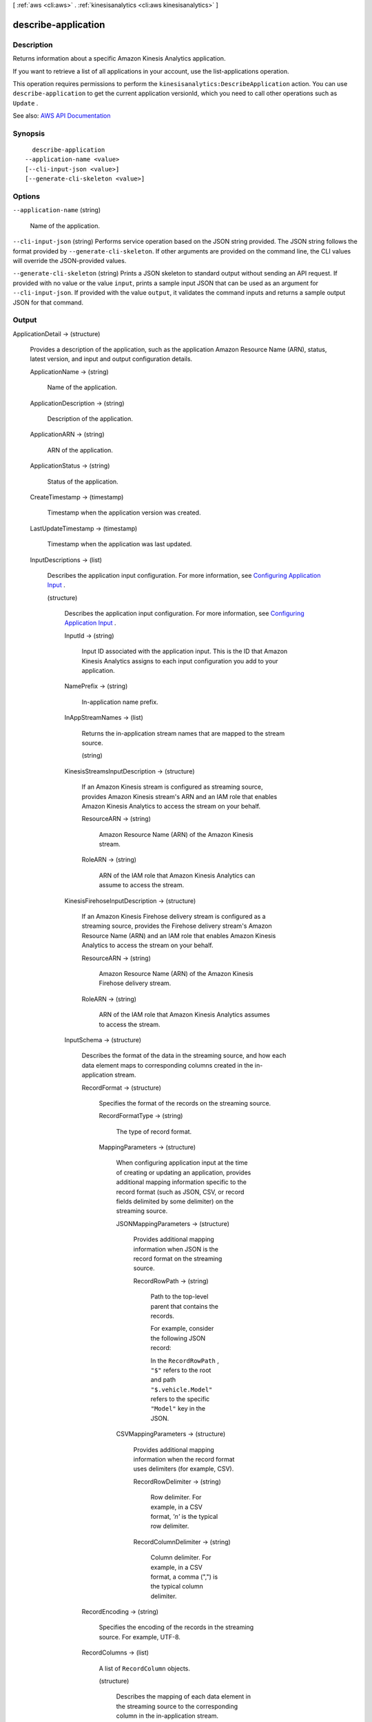 [ :ref:`aws <cli:aws>` . :ref:`kinesisanalytics <cli:aws kinesisanalytics>` ]

.. _cli:aws kinesisanalytics describe-application:


********************
describe-application
********************



===========
Description
===========



Returns information about a specific Amazon Kinesis Analytics application.

 

If you want to retrieve a list of all applications in your account, use the  list-applications operation.

 

This operation requires permissions to perform the ``kinesisanalytics:DescribeApplication`` action. You can use ``describe-application`` to get the current application versionId, which you need to call other operations such as ``Update`` . 



See also: `AWS API Documentation <https://docs.aws.amazon.com/goto/WebAPI/kinesisanalytics-2015-08-14/DescribeApplication>`_


========
Synopsis
========

::

    describe-application
  --application-name <value>
  [--cli-input-json <value>]
  [--generate-cli-skeleton <value>]




=======
Options
=======

``--application-name`` (string)


  Name of the application.

  

``--cli-input-json`` (string)
Performs service operation based on the JSON string provided. The JSON string follows the format provided by ``--generate-cli-skeleton``. If other arguments are provided on the command line, the CLI values will override the JSON-provided values.

``--generate-cli-skeleton`` (string)
Prints a JSON skeleton to standard output without sending an API request. If provided with no value or the value ``input``, prints a sample input JSON that can be used as an argument for ``--cli-input-json``. If provided with the value ``output``, it validates the command inputs and returns a sample output JSON for that command.



======
Output
======

ApplicationDetail -> (structure)

  

  Provides a description of the application, such as the application Amazon Resource Name (ARN), status, latest version, and input and output configuration details.

  

  ApplicationName -> (string)

    

    Name of the application.

    

    

  ApplicationDescription -> (string)

    

    Description of the application.

    

    

  ApplicationARN -> (string)

    

    ARN of the application.

    

    

  ApplicationStatus -> (string)

    

    Status of the application.

    

    

  CreateTimestamp -> (timestamp)

    

    Timestamp when the application version was created.

    

    

  LastUpdateTimestamp -> (timestamp)

    

    Timestamp when the application was last updated.

    

    

  InputDescriptions -> (list)

    

    Describes the application input configuration. For more information, see `Configuring Application Input <http://docs.aws.amazon.com/kinesisanalytics/latest/dev/how-it-works-input.html>`_ . 

    

    (structure)

      

      Describes the application input configuration. For more information, see `Configuring Application Input <http://docs.aws.amazon.com/kinesisanalytics/latest/dev/how-it-works-input.html>`_ . 

      

      InputId -> (string)

        

        Input ID associated with the application input. This is the ID that Amazon Kinesis Analytics assigns to each input configuration you add to your application. 

        

        

      NamePrefix -> (string)

        

        In-application name prefix.

        

        

      InAppStreamNames -> (list)

        

        Returns the in-application stream names that are mapped to the stream source.

        

        (string)

          

          

        

      KinesisStreamsInputDescription -> (structure)

        

        If an Amazon Kinesis stream is configured as streaming source, provides Amazon Kinesis stream's ARN and an IAM role that enables Amazon Kinesis Analytics to access the stream on your behalf.

        

        ResourceARN -> (string)

          

          Amazon Resource Name (ARN) of the Amazon Kinesis stream.

          

          

        RoleARN -> (string)

          

          ARN of the IAM role that Amazon Kinesis Analytics can assume to access the stream.

          

          

        

      KinesisFirehoseInputDescription -> (structure)

        

        If an Amazon Kinesis Firehose delivery stream is configured as a streaming source, provides the Firehose delivery stream's Amazon Resource Name (ARN) and an IAM role that enables Amazon Kinesis Analytics to access the stream on your behalf.

        

        ResourceARN -> (string)

          

          Amazon Resource Name (ARN) of the Amazon Kinesis Firehose delivery stream.

          

          

        RoleARN -> (string)

          

          ARN of the IAM role that Amazon Kinesis Analytics assumes to access the stream.

          

          

        

      InputSchema -> (structure)

        

        Describes the format of the data in the streaming source, and how each data element maps to corresponding columns created in the in-application stream.

        

        RecordFormat -> (structure)

          

          Specifies the format of the records on the streaming source.

          

          RecordFormatType -> (string)

            

            The type of record format.

            

            

          MappingParameters -> (structure)

            

            When configuring application input at the time of creating or updating an application, provides additional mapping information specific to the record format (such as JSON, CSV, or record fields delimited by some delimiter) on the streaming source.

            

            JSONMappingParameters -> (structure)

              

              Provides additional mapping information when JSON is the record format on the streaming source.

              

              RecordRowPath -> (string)

                

                Path to the top-level parent that contains the records.

                 

                For example, consider the following JSON record:

                 

                In the ``RecordRowPath`` , ``"$"`` refers to the root and path ``"$.vehicle.Model"`` refers to the specific ``"Model"`` key in the JSON.

                

                

              

            CSVMappingParameters -> (structure)

              

              Provides additional mapping information when the record format uses delimiters (for example, CSV).

              

              RecordRowDelimiter -> (string)

                

                Row delimiter. For example, in a CSV format, *'\n'* is the typical row delimiter.

                

                

              RecordColumnDelimiter -> (string)

                

                Column delimiter. For example, in a CSV format, a comma (",") is the typical column delimiter.

                

                

              

            

          

        RecordEncoding -> (string)

          

          Specifies the encoding of the records in the streaming source. For example, UTF-8.

          

          

        RecordColumns -> (list)

          

          A list of ``RecordColumn`` objects.

          

          (structure)

            

            Describes the mapping of each data element in the streaming source to the corresponding column in the in-application stream.

             

            Also used to describe the format of the reference data source.

            

            Name -> (string)

              

              Name of the column created in the in-application input stream or reference table.

              

              

            Mapping -> (string)

              

              Reference to the data element in the streaming input of the reference data source.

              

              

            SqlType -> (string)

              

              Type of column created in the in-application input stream or reference table.

              

              

            

          

        

      InputParallelism -> (structure)

        

        Describes the configured parallelism (number of in-application streams mapped to the streaming source).

        

        Count -> (integer)

          

          Number of in-application streams to create. For more information, see `Limits <http://docs.aws.amazon.com/kinesisanalytics/latest/dev/limits.html>`_ . 

          

          

        

      InputStartingPositionConfiguration -> (structure)

        

        Point at which the application is configured to read from the input stream.

        

        InputStartingPosition -> (string)

          

          The starting position on the stream.

           

           
          * ``NOW`` - Start reading just after the most recent record in the stream, start at the request timestamp that the customer issued. 
           
          * ``TRIM_HORIZON`` - Start reading at the last untrimmed record in the stream, which is the oldest record available in the stream. This option is not available for an Amazon Kinesis Firehose delivery stream. 
           
          * ``LAST_STOPPED_POINT`` - Resume reading from where the application last stopped reading. 
           

          

          

        

      

    

  OutputDescriptions -> (list)

    

    Describes the application output configuration. For more information, see `Configuring Application Output <http://docs.aws.amazon.com/kinesisanalytics/latest/dev/how-it-works-output.html>`_ . 

    

    (structure)

      

      Describes the application output configuration, which includes the in-application stream name and the destination where the stream data is written. The destination can be an Amazon Kinesis stream or an Amazon Kinesis Firehose delivery stream. 

      

      OutputId -> (string)

        

        A unique identifier for the output configuration.

        

        

      Name -> (string)

        

        Name of the in-application stream configured as output.

        

        

      KinesisStreamsOutputDescription -> (structure)

        

        Describes Amazon Kinesis stream configured as the destination where output is written.

        

        ResourceARN -> (string)

          

          Amazon Resource Name (ARN) of the Amazon Kinesis stream.

          

          

        RoleARN -> (string)

          

          ARN of the IAM role that Amazon Kinesis Analytics can assume to access the stream.

          

          

        

      KinesisFirehoseOutputDescription -> (structure)

        

        Describes the Amazon Kinesis Firehose delivery stream configured as the destination where output is written.

        

        ResourceARN -> (string)

          

          Amazon Resource Name (ARN) of the Amazon Kinesis Firehose delivery stream.

          

          

        RoleARN -> (string)

          

          ARN of the IAM role that Amazon Kinesis Analytics can assume to access the stream.

          

          

        

      DestinationSchema -> (structure)

        

        Data format used for writing data to the destination.

        

        RecordFormatType -> (string)

          

          Specifies the format of the records on the output stream.

          

          

        

      

    

  ReferenceDataSourceDescriptions -> (list)

    

    Describes reference data sources configured for the application. For more information, see `Configuring Application Input <http://docs.aws.amazon.com/kinesisanalytics/latest/dev/how-it-works-input.html>`_ . 

    

    (structure)

      

      Describes the reference data source configured for an application.

      

      ReferenceId -> (string)

        

        ID of the reference data source. This is the ID that Amazon Kinesis Analytics assigns when you add the reference data source to your application using the  add-application-reference-data-source operation.

        

        

      TableName -> (string)

        

        The in-application table name created by the specific reference data source configuration.

        

        

      S3ReferenceDataSourceDescription -> (structure)

        

        Provides the S3 bucket name, the object key name that contains the reference data. It also provides the Amazon Resource Name (ARN) of the IAM role that Amazon Kinesis Analytics can assume to read the Amazon S3 object and populate the in-application reference table.

        

        BucketARN -> (string)

          

          Amazon Resource Name (ARN) of the S3 bucket.

          

          

        FileKey -> (string)

          

          Amazon S3 object key name.

          

          

        ReferenceRoleARN -> (string)

          

          ARN of the IAM role that Amazon Kinesis Analytics can assume to read the Amazon S3 object on your behalf to populate the in-application reference table.

          

          

        

      ReferenceSchema -> (structure)

        

        Describes the format of the data in the streaming source, and how each data element maps to corresponding columns created in the in-application stream.

        

        RecordFormat -> (structure)

          

          Specifies the format of the records on the streaming source.

          

          RecordFormatType -> (string)

            

            The type of record format.

            

            

          MappingParameters -> (structure)

            

            When configuring application input at the time of creating or updating an application, provides additional mapping information specific to the record format (such as JSON, CSV, or record fields delimited by some delimiter) on the streaming source.

            

            JSONMappingParameters -> (structure)

              

              Provides additional mapping information when JSON is the record format on the streaming source.

              

              RecordRowPath -> (string)

                

                Path to the top-level parent that contains the records.

                 

                For example, consider the following JSON record:

                 

                In the ``RecordRowPath`` , ``"$"`` refers to the root and path ``"$.vehicle.Model"`` refers to the specific ``"Model"`` key in the JSON.

                

                

              

            CSVMappingParameters -> (structure)

              

              Provides additional mapping information when the record format uses delimiters (for example, CSV).

              

              RecordRowDelimiter -> (string)

                

                Row delimiter. For example, in a CSV format, *'\n'* is the typical row delimiter.

                

                

              RecordColumnDelimiter -> (string)

                

                Column delimiter. For example, in a CSV format, a comma (",") is the typical column delimiter.

                

                

              

            

          

        RecordEncoding -> (string)

          

          Specifies the encoding of the records in the streaming source. For example, UTF-8.

          

          

        RecordColumns -> (list)

          

          A list of ``RecordColumn`` objects.

          

          (structure)

            

            Describes the mapping of each data element in the streaming source to the corresponding column in the in-application stream.

             

            Also used to describe the format of the reference data source.

            

            Name -> (string)

              

              Name of the column created in the in-application input stream or reference table.

              

              

            Mapping -> (string)

              

              Reference to the data element in the streaming input of the reference data source.

              

              

            SqlType -> (string)

              

              Type of column created in the in-application input stream or reference table.

              

              

            

          

        

      

    

  CloudWatchLoggingOptionDescriptions -> (list)

    

    Describes the CloudWatch log streams configured to receive application messages. For more information about using CloudWatch log streams with Amazon Kinesis Analytics applications, see `Monitoring Configuration Errors <http://docs.aws.amazon.com/kinesisanalytics/latest/dev/cloudwatch-monitor-configuration.html>`_ . 

    

    (structure)

      

      Description of the CloudWatch logging option.

      

      CloudWatchLoggingOptionId -> (string)

        

        ID of the CloudWatch logging option description.

        

        

      LogStreamARN -> (string)

        

        ARN of the CloudWatch log to receive application messages.

        

        

      RoleARN -> (string)

        

        IAM ARN of the role to use to send application messages. Note: To write application messages to CloudWatch, the IAM role used must have the ``PutLogEvents`` policy action enabled.

        

        

      

    

  ApplicationCode -> (string)

    

    Returns the application code that you provided to perform data analysis on any of the in-application streams in your application.

    

    

  ApplicationVersionId -> (long)

    

    Provides the current application version.

    

    

  

